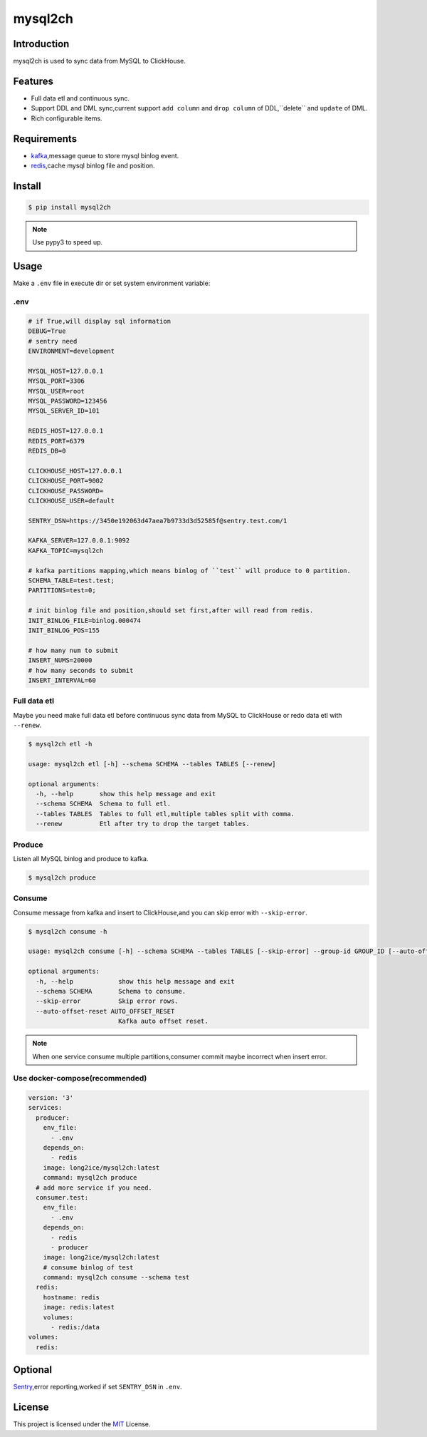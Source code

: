========
mysql2ch
========

.. image:: https://img.shields.io/pypi/v/mysql2ch.svg?style=flat
   :target: https://pypi.python.org/pypi/mysql2ch
.. image:: https://img.shields.io/docker/cloud/build/long2ice/mysql2ch
   :target: https://hub.docker.com/repository/docker/long2ice/mysql2ch
.. image:: https://img.shields.io/github/license/long2ice/mysql2ch
   :target: https://github.com/long2ice/mysql2ch
.. image:: https://github.com/long2ice/mysql2ch/workflows/pypi/badge.svg
   :target: https://github.com/long2ice/mysql2ch/actions?query=workflow:pypi

Introduction
============

mysql2ch is used to sync data from MySQL to ClickHouse.

.. image:: https://github.com/long2ice/mysql2ch/raw/master/images/mysql2ch.png

Features
========

* Full data etl and continuous sync.
* Support DDL and DML sync,current support ``add column`` and ``drop column`` of DDL,``delete`` and ``update`` of DML.
* Rich configurable items.

Requirements
============

* `kafka <https://kafka.apache.org>`_,message queue to store mysql binlog event.
* `redis <https://redis.io>`_,cache mysql binlog file and position.

Install
=======

.. code-block:: shell

    $ pip install mysql2ch

.. note::

    Use pypy3 to speed up.

Usage
=====

Make a ``.env`` file in execute dir or set system environment variable:

.env
~~~~

.. code-block:: ini

    # if True,will display sql information
    DEBUG=True
    # sentry need
    ENVIRONMENT=development

    MYSQL_HOST=127.0.0.1
    MYSQL_PORT=3306
    MYSQL_USER=root
    MYSQL_PASSWORD=123456
    MYSQL_SERVER_ID=101

    REDIS_HOST=127.0.0.1
    REDIS_PORT=6379
    REDIS_DB=0

    CLICKHOUSE_HOST=127.0.0.1
    CLICKHOUSE_PORT=9002
    CLICKHOUSE_PASSWORD=
    CLICKHOUSE_USER=default

    SENTRY_DSN=https://3450e192063d47aea7b9733d3d52585f@sentry.test.com/1

    KAFKA_SERVER=127.0.0.1:9092
    KAFKA_TOPIC=mysql2ch

    # kafka partitions mapping,which means binlog of ``test`` will produce to 0 partition.
    SCHEMA_TABLE=test.test;
    PARTITIONS=test=0;

    # init binlog file and position,should set first,after will read from redis.
    INIT_BINLOG_FILE=binlog.000474
    INIT_BINLOG_POS=155

    # how many num to submit
    INSERT_NUMS=20000
    # how many seconds to submit
    INSERT_INTERVAL=60

Full data etl
~~~~~~~~~~~~~

Maybe you need make full data etl before continuous sync data from MySQL to ClickHouse or redo data etl with ``--renew``.

.. code-block:: shell

    $ mysql2ch etl -h

    usage: mysql2ch etl [-h] --schema SCHEMA --tables TABLES [--renew]

    optional arguments:
      -h, --help       show this help message and exit
      --schema SCHEMA  Schema to full etl.
      --tables TABLES  Tables to full etl,multiple tables split with comma.
      --renew          Etl after try to drop the target tables.


Produce
~~~~~~~

Listen all MySQL binlog and produce to kafka.

.. code-block:: shell

    $ mysql2ch produce

Consume
~~~~~~~

Consume message from kafka and insert to ClickHouse,and you can skip error with ``--skip-error``.

.. code-block:: shell

    $ mysql2ch consume -h

    usage: mysql2ch consume [-h] --schema SCHEMA --tables TABLES [--skip-error] --group-id GROUP_ID [--auto-offset-reset AUTO_OFFSET_RESET]

    optional arguments:
      -h, --help            show this help message and exit
      --schema SCHEMA       Schema to consume.
      --skip-error          Skip error rows.
      --auto-offset-reset AUTO_OFFSET_RESET
                            Kafka auto offset reset.

.. note::
    When one service consume multiple partitions,consumer commit maybe incorrect when insert error.

Use docker-compose(recommended)
~~~~~~~~~~~~~~~~~~~~~~~~~~~~~~~

.. code-block:: yaml

    version: '3'
    services:
      producer:
        env_file:
          - .env
        depends_on:
          - redis
        image: long2ice/mysql2ch:latest
        command: mysql2ch produce
      # add more service if you need.
      consumer.test:
        env_file:
          - .env
        depends_on:
          - redis
          - producer
        image: long2ice/mysql2ch:latest
        # consume binlog of test
        command: mysql2ch consume --schema test
      redis:
        hostname: redis
        image: redis:latest
        volumes:
          - redis:/data
    volumes:
      redis:

Optional
========

`Sentry <https://github.com/getsentry/sentry>`_,error reporting,worked if set ``SENTRY_DSN`` in ``.env``.

License
=======

This project is licensed under the `MIT <https://github.com/long2ice/mysql2ch/blob/master/LICENSE>`_ License.